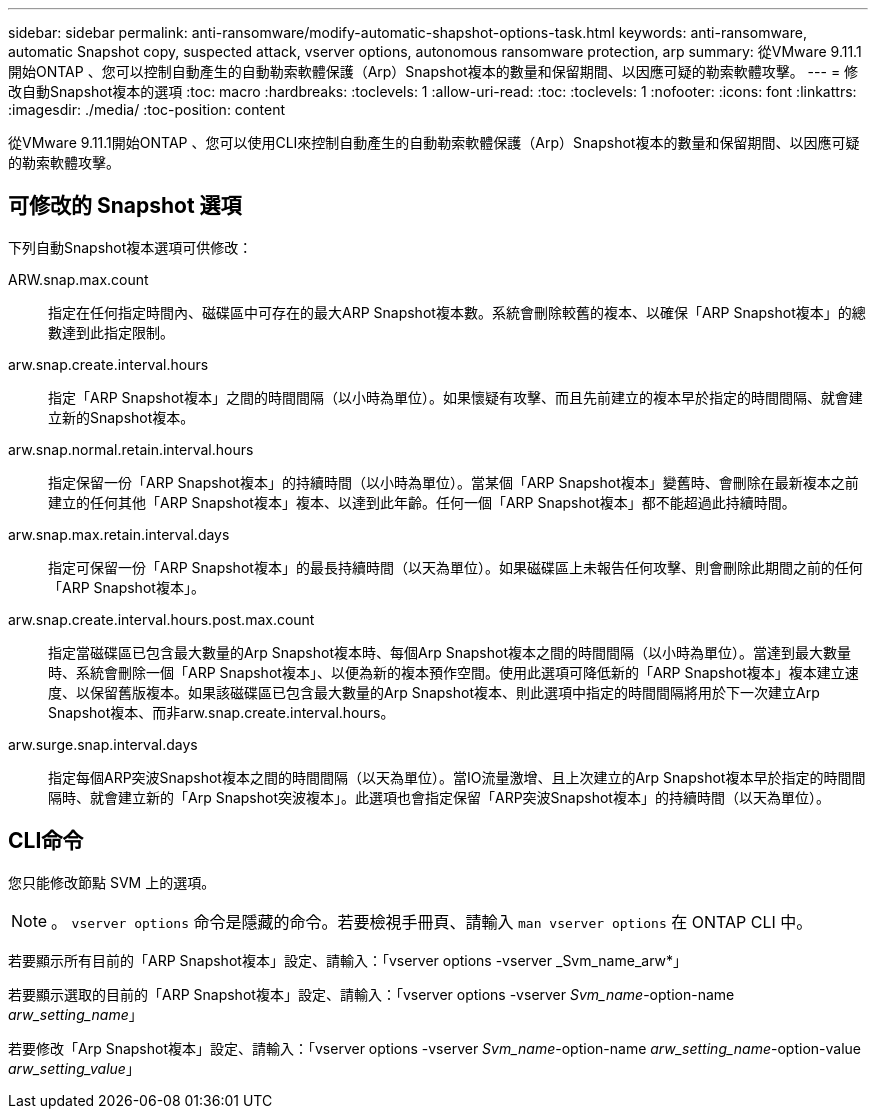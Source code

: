 ---
sidebar: sidebar 
permalink: anti-ransomware/modify-automatic-shapshot-options-task.html 
keywords: anti-ransomware, automatic Snapshot copy, suspected attack, vserver options, autonomous ransomware protection, arp 
summary: 從VMware 9.11.1開始ONTAP 、您可以控制自動產生的自動勒索軟體保護（Arp）Snapshot複本的數量和保留期間、以因應可疑的勒索軟體攻擊。 
---
= 修改自動Snapshot複本的選項
:toc: macro
:hardbreaks:
:toclevels: 1
:allow-uri-read: 
:toc: 
:toclevels: 1
:nofooter: 
:icons: font
:linkattrs: 
:imagesdir: ./media/
:toc-position: content


[role="lead"]
從VMware 9.11.1開始ONTAP 、您可以使用CLI來控制自動產生的自動勒索軟體保護（Arp）Snapshot複本的數量和保留期間、以因應可疑的勒索軟體攻擊。



== 可修改的 Snapshot 選項

下列自動Snapshot複本選項可供修改：

ARW.snap.max.count:: 指定在任何指定時間內、磁碟區中可存在的最大ARP Snapshot複本數。系統會刪除較舊的複本、以確保「ARP Snapshot複本」的總數達到此指定限制。
arw.snap.create.interval.hours:: 指定「ARP Snapshot複本」之間的時間間隔（以小時為單位）。如果懷疑有攻擊、而且先前建立的複本早於指定的時間間隔、就會建立新的Snapshot複本。
arw.snap.normal.retain.interval.hours:: 指定保留一份「ARP Snapshot複本」的持續時間（以小時為單位）。當某個「ARP Snapshot複本」變舊時、會刪除在最新複本之前建立的任何其他「ARP Snapshot複本」複本、以達到此年齡。任何一個「ARP Snapshot複本」都不能超過此持續時間。
arw.snap.max.retain.interval.days:: 指定可保留一份「ARP Snapshot複本」的最長持續時間（以天為單位）。如果磁碟區上未報告任何攻擊、則會刪除此期間之前的任何「ARP Snapshot複本」。
arw.snap.create.interval.hours.post.max.count:: 指定當磁碟區已包含最大數量的Arp Snapshot複本時、每個Arp Snapshot複本之間的時間間隔（以小時為單位）。當達到最大數量時、系統會刪除一個「ARP Snapshot複本」、以便為新的複本預作空間。使用此選項可降低新的「ARP Snapshot複本」複本建立速度、以保留舊版複本。如果該磁碟區已包含最大數量的Arp Snapshot複本、則此選項中指定的時間間隔將用於下一次建立Arp Snapshot複本、而非arw.snap.create.interval.hours。
arw.surge.snap.interval.days:: 指定每個ARP突波Snapshot複本之間的時間間隔（以天為單位）。當IO流量激增、且上次建立的Arp Snapshot複本早於指定的時間間隔時、就會建立新的「Arp Snapshot突波複本」。此選項也會指定保留「ARP突波Snapshot複本」的持續時間（以天為單位）。




== CLI命令

您只能修改節點 SVM 上的選項。


NOTE: 。 `vserver options` 命令是隱藏的命令。若要檢視手冊頁、請輸入 `man vserver options` 在 ONTAP CLI 中。

若要顯示所有目前的「ARP Snapshot複本」設定、請輸入：「vserver options -vserver _Svm_name_arw*」

若要顯示選取的目前的「ARP Snapshot複本」設定、請輸入：「vserver options -vserver _Svm_name_-option-name _arw_setting_name_」

若要修改「Arp Snapshot複本」設定、請輸入：「vserver options -vserver _Svm_name_-option-name _arw_setting_name_-option-value _arw_setting_value_」
